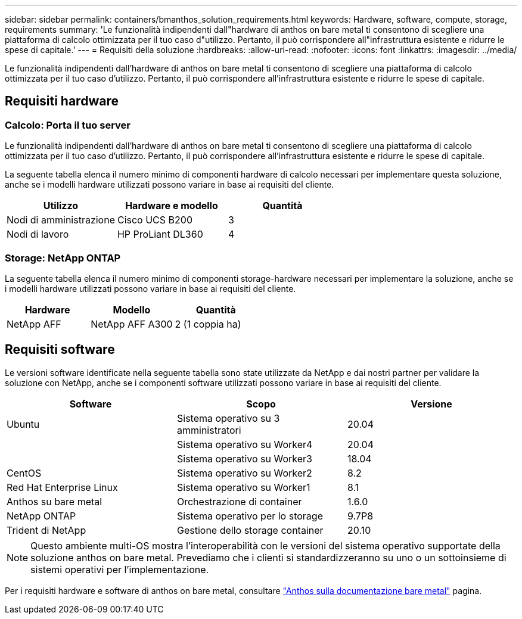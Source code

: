 ---
sidebar: sidebar 
permalink: containers/bmanthos_solution_requirements.html 
keywords: Hardware, software, compute, storage, requirements 
summary: 'Le funzionalità indipendenti dall"hardware di anthos on bare metal ti consentono di scegliere una piattaforma di calcolo ottimizzata per il tuo caso d"utilizzo. Pertanto, il può corrispondere all"infrastruttura esistente e ridurre le spese di capitale.' 
---
= Requisiti della soluzione
:hardbreaks:
:allow-uri-read: 
:nofooter: 
:icons: font
:linkattrs: 
:imagesdir: ../media/


[role="lead"]
Le funzionalità indipendenti dall'hardware di anthos on bare metal ti consentono di scegliere una piattaforma di calcolo ottimizzata per il tuo caso d'utilizzo. Pertanto, il può corrispondere all'infrastruttura esistente e ridurre le spese di capitale.



== Requisiti hardware



=== Calcolo: Porta il tuo server

Le funzionalità indipendenti dall'hardware di anthos on bare metal ti consentono di scegliere una piattaforma di calcolo ottimizzata per il tuo caso d'utilizzo. Pertanto, il può corrispondere all'infrastruttura esistente e ridurre le spese di capitale.

La seguente tabella elenca il numero minimo di componenti hardware di calcolo necessari per implementare questa soluzione, anche se i modelli hardware utilizzati possono variare in base ai requisiti del cliente.

|===
| Utilizzo | Hardware e modello | Quantità 


| Nodi di amministrazione | Cisco UCS B200 | 3 


| Nodi di lavoro | HP ProLiant DL360 | 4 
|===


=== Storage: NetApp ONTAP

La seguente tabella elenca il numero minimo di componenti storage-hardware necessari per implementare la soluzione, anche se i modelli hardware utilizzati possono variare in base ai requisiti del cliente.

|===
| Hardware | Modello | Quantità 


| NetApp AFF | NetApp AFF A300 | 2 (1 coppia ha) 
|===


== Requisiti software

Le versioni software identificate nella seguente tabella sono state utilizzate da NetApp e dai nostri partner per validare la soluzione con NetApp, anche se i componenti software utilizzati possono variare in base ai requisiti del cliente.

|===
| Software | Scopo | Versione 


| Ubuntu | Sistema operativo su 3 amministratori | 20.04 


|  | Sistema operativo su Worker4 | 20.04 


|  | Sistema operativo su Worker3 | 18.04 


| CentOS | Sistema operativo su Worker2 | 8.2 


| Red Hat Enterprise Linux | Sistema operativo su Worker1 | 8.1 


| Anthos su bare metal | Orchestrazione di container | 1.6.0 


| NetApp ONTAP | Sistema operativo per lo storage | 9.7P8 


| Trident di NetApp | Gestione dello storage container | 20.10 
|===

NOTE: Questo ambiente multi-OS mostra l'interoperabilità con le versioni del sistema operativo supportate della soluzione anthos on bare metal. Prevediamo che i clienti si standardizzeranno su uno o un sottoinsieme di sistemi operativi per l'implementazione.

Per i requisiti hardware e software di anthos on bare metal, consultare https://cloud.google.com/anthos/clusters/docs/bare-metal/latest["Anthos sulla documentazione bare metal"^] pagina.
